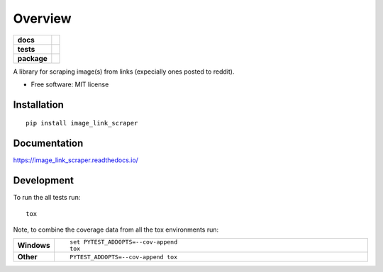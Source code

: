 ========
Overview
========

.. start-badges

.. list-table::
    :stub-columns: 1

    * - docs
      - |docs|
    * - tests
      - | |travis| |appveyor| |requires|
        | |coveralls|
    * - package
      - | |version| |wheel| |supported-versions| |supported-implementations|
        | |commits-since|

.. |docs| image:: https://readthedocs.org/projects/image_link_scraper/badge/?style=flat
    :target: https://readthedocs.org/projects/image_link_scraper
    :alt: Documentation Status

.. |travis| image:: https://travis-ci.org/HoverHell/image_link_scraper.svg?branch=master
    :alt: Travis-CI Build Status
    :target: https://travis-ci.org/HoverHell/image_link_scraper

.. |appveyor| image:: https://ci.appveyor.com/api/projects/status/github/HoverHell/image_link_scraper?branch=master&svg=true
    :alt: AppVeyor Build Status
    :target: https://ci.appveyor.com/project/HoverHell/image_link_scraper

.. |requires| image:: https://requires.io/github/HoverHell/image_link_scraper/requirements.svg?branch=master
    :alt: Requirements Status
    :target: https://requires.io/github/HoverHell/image_link_scraper/requirements/?branch=master

.. |coveralls| image:: https://coveralls.io/repos/HoverHell/image_link_scraper/badge.svg?branch=master&service=github
    :alt: Coverage Status
    :target: https://coveralls.io/r/HoverHell/image_link_scraper

.. |version| image:: https://img.shields.io/pypi/v/image_link_scraper.svg
    :alt: PyPI Package latest release
    :target: https://pypi.python.org/pypi/image_link_scraper

.. |commits-since| image:: https://img.shields.io/github/commits-since/HoverHell/image_link_scraper/v0.1.0.svg
    :alt: Commits since latest release
    :target: https://github.com/HoverHell/image_link_scraper/compare/v0.1.0...master

.. |wheel| image:: https://img.shields.io/pypi/wheel/image_link_scraper.svg
    :alt: PyPI Wheel
    :target: https://pypi.python.org/pypi/image_link_scraper

.. |supported-versions| image:: https://img.shields.io/pypi/pyversions/image_link_scraper.svg
    :alt: Supported versions
    :target: https://pypi.python.org/pypi/image_link_scraper

.. |supported-implementations| image:: https://img.shields.io/pypi/implementation/image_link_scraper.svg
    :alt: Supported implementations
    :target: https://pypi.python.org/pypi/image_link_scraper


.. end-badges

A library for scraping image(s) from links (expecially ones posted to reddit).

* Free software: MIT license

Installation
============

::

    pip install image_link_scraper

Documentation
=============

https://image_link_scraper.readthedocs.io/

Development
===========

To run the all tests run::

    tox

Note, to combine the coverage data from all the tox environments run:

.. list-table::
    :widths: 10 90
    :stub-columns: 1

    - - Windows
      - ::

            set PYTEST_ADDOPTS=--cov-append
            tox

    - - Other
      - ::

            PYTEST_ADDOPTS=--cov-append tox
